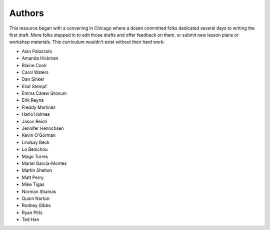 Authors
=======

This resource began with a convening in Chicago where a dozen committed folks dedicated several days to writing the first draft. More folks stepped in to edit those drafts and offer feedback on them, or submit new lesson plans or workshop materials. This curriculum wouldn't exist without their hard work:

-  Alan Palazzolo
-  Amanda Hickman
-  Blaine Cook
-  Carol Waters
-  Dan Sinker
-  Eliot Stempf
-  Emma Carew Grovum
-  Erik Reyna
-  Freddy Martinez
-  Harlo Holmes
-  Jason Reich
-  Jennifer Henrichsen
-  Kevin O'Gorman
-  Lindsay Beck
-  Lo Benichou
-  Mago Torres
-  Mariel García-Montes
-  Martin Shelton
-  Matt Perry
-  Mike Tigas
-  Norman Shamas
-  Quinn Norton
-  Rodney Gibbs
-  Ryan Pitts
-  Ted Han
